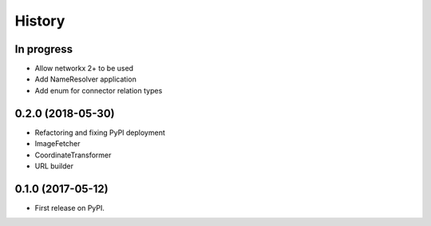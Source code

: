 =======
History
=======


In progress
-----------

* Allow networkx 2+ to be used
* Add NameResolver application
* Add enum for connector relation types


0.2.0 (2018-05-30)
------------------

* Refactoring and fixing PyPI deployment
* ImageFetcher
* CoordinateTransformer
* URL builder


0.1.0 (2017-05-12)
------------------

* First release on PyPI.
